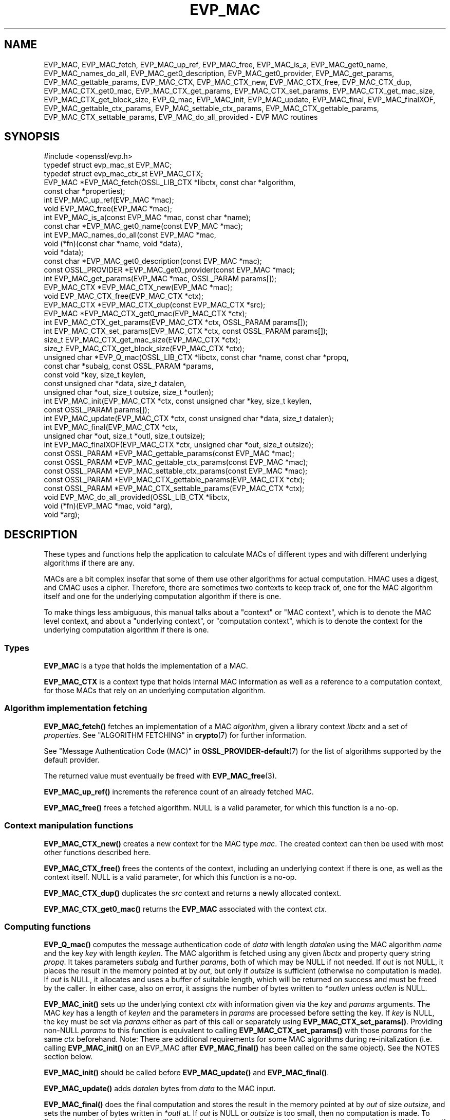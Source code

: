 .\" -*- mode: troff; coding: utf-8 -*-
.\" Automatically generated by Pod::Man 5.01 (Pod::Simple 3.43)
.\"
.\" Standard preamble:
.\" ========================================================================
.de Sp \" Vertical space (when we can't use .PP)
.if t .sp .5v
.if n .sp
..
.de Vb \" Begin verbatim text
.ft CW
.nf
.ne \\$1
..
.de Ve \" End verbatim text
.ft R
.fi
..
.\" \*(C` and \*(C' are quotes in nroff, nothing in troff, for use with C<>.
.ie n \{\
.    ds C` ""
.    ds C' ""
'br\}
.el\{\
.    ds C`
.    ds C'
'br\}
.\"
.\" Escape single quotes in literal strings from groff's Unicode transform.
.ie \n(.g .ds Aq \(aq
.el       .ds Aq '
.\"
.\" If the F register is >0, we'll generate index entries on stderr for
.\" titles (.TH), headers (.SH), subsections (.SS), items (.Ip), and index
.\" entries marked with X<> in POD.  Of course, you'll have to process the
.\" output yourself in some meaningful fashion.
.\"
.\" Avoid warning from groff about undefined register 'F'.
.de IX
..
.nr rF 0
.if \n(.g .if rF .nr rF 1
.if (\n(rF:(\n(.g==0)) \{\
.    if \nF \{\
.        de IX
.        tm Index:\\$1\t\\n%\t"\\$2"
..
.        if !\nF==2 \{\
.            nr % 0
.            nr F 2
.        \}
.    \}
.\}
.rr rF
.\" ========================================================================
.\"
.IX Title "EVP_MAC 3ossl"
.TH EVP_MAC 3ossl 2024-08-11 3.3.1 OpenSSL
.\" For nroff, turn off justification.  Always turn off hyphenation; it makes
.\" way too many mistakes in technical documents.
.if n .ad l
.nh
.SH NAME
EVP_MAC, EVP_MAC_fetch, EVP_MAC_up_ref, EVP_MAC_free, EVP_MAC_is_a,
EVP_MAC_get0_name, EVP_MAC_names_do_all, EVP_MAC_get0_description,
EVP_MAC_get0_provider, EVP_MAC_get_params, EVP_MAC_gettable_params,
EVP_MAC_CTX, EVP_MAC_CTX_new, EVP_MAC_CTX_free, EVP_MAC_CTX_dup,
EVP_MAC_CTX_get0_mac, EVP_MAC_CTX_get_params, EVP_MAC_CTX_set_params,
EVP_MAC_CTX_get_mac_size, EVP_MAC_CTX_get_block_size, EVP_Q_mac,
EVP_MAC_init, EVP_MAC_update, EVP_MAC_final, EVP_MAC_finalXOF,
EVP_MAC_gettable_ctx_params, EVP_MAC_settable_ctx_params,
EVP_MAC_CTX_gettable_params, EVP_MAC_CTX_settable_params,
EVP_MAC_do_all_provided \- EVP MAC routines
.SH SYNOPSIS
.IX Header "SYNOPSIS"
.Vb 1
\& #include <openssl/evp.h>
\&
\& typedef struct evp_mac_st EVP_MAC;
\& typedef struct evp_mac_ctx_st EVP_MAC_CTX;
\&
\& EVP_MAC *EVP_MAC_fetch(OSSL_LIB_CTX *libctx, const char *algorithm,
\&                        const char *properties);
\& int EVP_MAC_up_ref(EVP_MAC *mac);
\& void EVP_MAC_free(EVP_MAC *mac);
\& int EVP_MAC_is_a(const EVP_MAC *mac, const char *name);
\& const char *EVP_MAC_get0_name(const EVP_MAC *mac);
\& int EVP_MAC_names_do_all(const EVP_MAC *mac,
\&                          void (*fn)(const char *name, void *data),
\&                          void *data);
\& const char *EVP_MAC_get0_description(const EVP_MAC *mac);
\& const OSSL_PROVIDER *EVP_MAC_get0_provider(const EVP_MAC *mac);
\& int EVP_MAC_get_params(EVP_MAC *mac, OSSL_PARAM params[]);
\&
\& EVP_MAC_CTX *EVP_MAC_CTX_new(EVP_MAC *mac);
\& void EVP_MAC_CTX_free(EVP_MAC_CTX *ctx);
\& EVP_MAC_CTX *EVP_MAC_CTX_dup(const EVP_MAC_CTX *src);
\& EVP_MAC *EVP_MAC_CTX_get0_mac(EVP_MAC_CTX *ctx);
\& int EVP_MAC_CTX_get_params(EVP_MAC_CTX *ctx, OSSL_PARAM params[]);
\& int EVP_MAC_CTX_set_params(EVP_MAC_CTX *ctx, const OSSL_PARAM params[]);
\&
\& size_t EVP_MAC_CTX_get_mac_size(EVP_MAC_CTX *ctx);
\& size_t EVP_MAC_CTX_get_block_size(EVP_MAC_CTX *ctx);
\& unsigned char *EVP_Q_mac(OSSL_LIB_CTX *libctx, const char *name, const char *propq,
\&                          const char *subalg, const OSSL_PARAM *params,
\&                          const void *key, size_t keylen,
\&                          const unsigned char *data, size_t datalen,
\&                          unsigned char *out, size_t outsize, size_t *outlen);
\& int EVP_MAC_init(EVP_MAC_CTX *ctx, const unsigned char *key, size_t keylen,
\&                  const OSSL_PARAM params[]);
\& int EVP_MAC_update(EVP_MAC_CTX *ctx, const unsigned char *data, size_t datalen);
\& int EVP_MAC_final(EVP_MAC_CTX *ctx,
\&                   unsigned char *out, size_t *outl, size_t outsize);
\& int EVP_MAC_finalXOF(EVP_MAC_CTX *ctx, unsigned char *out, size_t outsize);
\&
\& const OSSL_PARAM *EVP_MAC_gettable_params(const EVP_MAC *mac);
\& const OSSL_PARAM *EVP_MAC_gettable_ctx_params(const EVP_MAC *mac);
\& const OSSL_PARAM *EVP_MAC_settable_ctx_params(const EVP_MAC *mac);
\& const OSSL_PARAM *EVP_MAC_CTX_gettable_params(EVP_MAC_CTX *ctx);
\& const OSSL_PARAM *EVP_MAC_CTX_settable_params(EVP_MAC_CTX *ctx);
\&
\& void EVP_MAC_do_all_provided(OSSL_LIB_CTX *libctx,
\&                              void (*fn)(EVP_MAC *mac, void *arg),
\&                              void *arg);
.Ve
.SH DESCRIPTION
.IX Header "DESCRIPTION"
These types and functions help the application to calculate MACs of
different types and with different underlying algorithms if there are
any.
.PP
MACs are a bit complex insofar that some of them use other algorithms
for actual computation.  HMAC uses a digest, and CMAC uses a cipher.
Therefore, there are sometimes two contexts to keep track of, one for
the MAC algorithm itself and one for the underlying computation
algorithm if there is one.
.PP
To make things less ambiguous, this manual talks about a "context" or
"MAC context", which is to denote the MAC level context, and about a
"underlying context", or "computation context", which is to denote the
context for the underlying computation algorithm if there is one.
.SS Types
.IX Subsection "Types"
\&\fBEVP_MAC\fR is a type that holds the implementation of a MAC.
.PP
\&\fBEVP_MAC_CTX\fR is a context type that holds internal MAC information
as well as a reference to a computation context, for those MACs that
rely on an underlying computation algorithm.
.SS "Algorithm implementation fetching"
.IX Subsection "Algorithm implementation fetching"
\&\fBEVP_MAC_fetch()\fR fetches an implementation of a MAC \fIalgorithm\fR, given
a library context \fIlibctx\fR and a set of \fIproperties\fR.
See "ALGORITHM FETCHING" in \fBcrypto\fR\|(7) for further information.
.PP
See "Message Authentication Code (MAC)" in \fBOSSL_PROVIDER\-default\fR\|(7) for the list
of algorithms supported by the default provider.
.PP
The returned value must eventually be freed with
\&\fBEVP_MAC_free\fR\|(3).
.PP
\&\fBEVP_MAC_up_ref()\fR increments the reference count of an already fetched
MAC.
.PP
\&\fBEVP_MAC_free()\fR frees a fetched algorithm.
NULL is a valid parameter, for which this function is a no-op.
.SS "Context manipulation functions"
.IX Subsection "Context manipulation functions"
\&\fBEVP_MAC_CTX_new()\fR creates a new context for the MAC type \fImac\fR.
The created context can then be used with most other functions
described here.
.PP
\&\fBEVP_MAC_CTX_free()\fR frees the contents of the context, including an
underlying context if there is one, as well as the context itself.
NULL is a valid parameter, for which this function is a no-op.
.PP
\&\fBEVP_MAC_CTX_dup()\fR duplicates the \fIsrc\fR context and returns a newly allocated
context.
.PP
\&\fBEVP_MAC_CTX_get0_mac()\fR returns the \fBEVP_MAC\fR associated with the context
\&\fIctx\fR.
.SS "Computing functions"
.IX Subsection "Computing functions"
\&\fBEVP_Q_mac()\fR computes the message authentication code
of \fIdata\fR with length \fIdatalen\fR
using the MAC algorithm \fIname\fR and the key \fIkey\fR with length \fIkeylen\fR.
The MAC algorithm is fetched using any given \fIlibctx\fR and property query
string \fIpropq\fR. It takes parameters \fIsubalg\fR and further \fIparams\fR,
both of which may be NULL if not needed.
If \fIout\fR is not NULL, it places the result in the memory pointed at by \fIout\fR,
but only if \fIoutsize\fR is sufficient (otherwise no computation is made).
If \fIout\fR is NULL, it allocates and uses a buffer of suitable length,
which will be returned on success and must be freed by the caller.
In either case, also on error,
it assigns the number of bytes written to \fI*outlen\fR unless \fIoutlen\fR is NULL.
.PP
\&\fBEVP_MAC_init()\fR sets up the underlying context \fIctx\fR with information given
via the \fIkey\fR and \fIparams\fR arguments.  The MAC \fIkey\fR has a length of
\&\fIkeylen\fR and the parameters in \fIparams\fR are processed before setting
the key.  If \fIkey\fR is NULL, the key must be set via \fIparams\fR either
as part of this call or separately using \fBEVP_MAC_CTX_set_params()\fR.
Providing non-NULL \fIparams\fR to this function is equivalent to calling
\&\fBEVP_MAC_CTX_set_params()\fR with those \fIparams\fR for the same \fIctx\fR beforehand.
Note: There are additional requirements for some MAC algorithms during
re-initalization (i.e. calling \fBEVP_MAC_init()\fR on an EVP_MAC after \fBEVP_MAC_final()\fR
has been called on the same object).  See the NOTES section below.
.PP
\&\fBEVP_MAC_init()\fR should be called before \fBEVP_MAC_update()\fR and \fBEVP_MAC_final()\fR.
.PP
\&\fBEVP_MAC_update()\fR adds \fIdatalen\fR bytes from \fIdata\fR to the MAC input.
.PP
\&\fBEVP_MAC_final()\fR does the final computation and stores the result in
the memory pointed at by \fIout\fR of size \fIoutsize\fR, and sets the number
of bytes written in \fI*outl\fR at.
If \fIout\fR is NULL or \fIoutsize\fR is too small, then no computation
is made.
To figure out what the output length will be and allocate space for it
dynamically, simply call with \fIout\fR being NULL and \fIoutl\fR
pointing at a valid location, then allocate space and make a second
call with \fIout\fR pointing at the allocated space.
.PP
\&\fBEVP_MAC_finalXOF()\fR does the final computation for an XOF based MAC and stores
the result in the memory pointed at by \fIout\fR of size \fIoutsize\fR.
.PP
\&\fBEVP_MAC_get_params()\fR retrieves details about the implementation
\&\fImac\fR.
The set of parameters given with \fIparams\fR determine exactly what
parameters should be retrieved.
Note that a parameter that is unknown in the underlying context is
simply ignored.
.PP
\&\fBEVP_MAC_CTX_get_params()\fR retrieves chosen parameters, given the
context \fIctx\fR and its underlying context.
The set of parameters given with \fIparams\fR determine exactly what
parameters should be retrieved.
Note that a parameter that is unknown in the underlying context is
simply ignored.
.PP
\&\fBEVP_MAC_CTX_set_params()\fR passes chosen parameters to the underlying
context, given a context \fIctx\fR.
The set of parameters given with \fIparams\fR determine exactly what
parameters are passed down.
If \fIparams\fR are NULL, the underlying context should do nothing and return 1.
Note that a parameter that is unknown in the underlying context is
simply ignored.
Also, what happens when a needed parameter isn't passed down is
defined by the implementation.
.PP
\&\fBEVP_MAC_gettable_params()\fR returns an \fBOSSL_PARAM\fR\|(3) array that describes
the retrievable and settable parameters.  \fBEVP_MAC_gettable_params()\fR
returns parameters that can be used with \fBEVP_MAC_get_params()\fR.
.PP
\&\fBEVP_MAC_gettable_ctx_params()\fR and \fBEVP_MAC_CTX_gettable_params()\fR
return constant \fBOSSL_PARAM\fR\|(3) arrays that describe the retrievable
parameters that can be used with \fBEVP_MAC_CTX_get_params()\fR.
\&\fBEVP_MAC_gettable_ctx_params()\fR returns the parameters that can be retrieved
from the algorithm, whereas \fBEVP_MAC_CTX_gettable_params()\fR returns
the parameters that can be retrieved in the context's current state.
.PP
\&\fBEVP_MAC_settable_ctx_params()\fR and \fBEVP_MAC_CTX_settable_params()\fR return
constant \fBOSSL_PARAM\fR\|(3) arrays that describe the settable parameters that
can be used with \fBEVP_MAC_CTX_set_params()\fR.  \fBEVP_MAC_settable_ctx_params()\fR
returns the parameters that can be retrieved from the algorithm,
whereas \fBEVP_MAC_CTX_settable_params()\fR returns the parameters that can
be retrieved in the context's current state.
.SS "Information functions"
.IX Subsection "Information functions"
\&\fBEVP_MAC_CTX_get_mac_size()\fR returns the MAC output size for the given context.
.PP
\&\fBEVP_MAC_CTX_get_block_size()\fR returns the MAC block size for the given context.
Not all MAC algorithms support this.
.PP
\&\fBEVP_MAC_is_a()\fR checks if the given \fImac\fR is an implementation of an
algorithm that's identifiable with \fIname\fR.
.PP
\&\fBEVP_MAC_get0_provider()\fR returns the provider that holds the implementation
of the given \fImac\fR.
.PP
\&\fBEVP_MAC_do_all_provided()\fR traverses all MAC implemented by all activated
providers in the given library context \fIlibctx\fR, and for each of the
implementations, calls the given function \fIfn\fR with the implementation method
and the given \fIarg\fR as argument.
.PP
\&\fBEVP_MAC_get0_name()\fR return the name of the given MAC.  For fetched MACs
with multiple names, only one of them is returned; it's
recommended to use \fBEVP_MAC_names_do_all()\fR instead.
.PP
\&\fBEVP_MAC_names_do_all()\fR traverses all names for \fImac\fR, and calls
\&\fIfn\fR with each name and \fIdata\fR.
.PP
\&\fBEVP_MAC_get0_description()\fR returns a description of the \fImac\fR, meant
for display and human consumption.  The description is at the discretion
of the mac implementation.
.SH PARAMETERS
.IX Header "PARAMETERS"
Parameters are identified by name as strings, and have an expected
data type and maximum size.
OpenSSL has a set of macros for parameter names it expects to see in
its own MAC implementations.
Here, we show all three, the OpenSSL macro for the parameter name, the
name in string form, and a type description.
.PP
The standard parameter names are:
.IP """key"" (\fBOSSL_MAC_PARAM_KEY\fR) <octet string>" 4
.IX Item """key"" (OSSL_MAC_PARAM_KEY) <octet string>"
Its value is the MAC key as an array of bytes.
.Sp
For MACs that use an underlying computation algorithm, the algorithm
must be set first, see parameter names "algorithm" below.
.IP """iv"" (\fBOSSL_MAC_PARAM_IV\fR) <octet string>" 4
.IX Item """iv"" (OSSL_MAC_PARAM_IV) <octet string>"
Some MAC implementations (GMAC) require an IV, this parameter sets the IV.
.IP """custom"" (\fBOSSL_MAC_PARAM_CUSTOM\fR) <octet string>" 4
.IX Item """custom"" (OSSL_MAC_PARAM_CUSTOM) <octet string>"
Some MAC implementations (KMAC, BLAKE2) accept a Customization String,
this parameter sets the Customization String. The default value is the
empty string.
.IP """salt"" (\fBOSSL_MAC_PARAM_SALT\fR) <octet string>" 4
.IX Item """salt"" (OSSL_MAC_PARAM_SALT) <octet string>"
This option is used by BLAKE2 MAC.
.IP """xof"" (\fBOSSL_MAC_PARAM_XOF\fR) <integer>" 4
.IX Item """xof"" (OSSL_MAC_PARAM_XOF) <integer>"
It's a simple flag, the value 0 or 1 are expected.
.Sp
This option is used by KMAC.
.IP """digest-noinit"" (\fBOSSL_MAC_PARAM_DIGEST_NOINIT\fR) <integer>" 4
.IX Item """digest-noinit"" (OSSL_MAC_PARAM_DIGEST_NOINIT) <integer>"
A simple flag to set the MAC digest to not initialise the
implementation specific data. The value 0 or 1 is expected.
.Sp
This option is deprecated and will be removed in a future release.
The option may be set, but is ignored.
.IP """digest-oneshot"" (\fBOSSL_MAC_PARAM_DIGEST_ONESHOT\fR) <integer>" 4
.IX Item """digest-oneshot"" (OSSL_MAC_PARAM_DIGEST_ONESHOT) <integer>"
A simple flag to set the MAC digest to be a oneshot operation.
The value 0 or 1 is expected.
.Sp
This option is deprecated and will be removed in a future release.
The option may be set, but is ignored.
.IP """properties"" (\fBOSSL_MAC_PARAM_PROPERTIES\fR) <UTF8 string>" 4
.IX Item """properties"" (OSSL_MAC_PARAM_PROPERTIES) <UTF8 string>"
.PD 0
.IP """digest"" (\fBOSSL_MAC_PARAM_DIGEST\fR) <UTF8 string>" 4
.IX Item """digest"" (OSSL_MAC_PARAM_DIGEST) <UTF8 string>"
.IP """cipher"" (\fBOSSL_MAC_PARAM_CIPHER\fR) <UTF8 string>" 4
.IX Item """cipher"" (OSSL_MAC_PARAM_CIPHER) <UTF8 string>"
.PD
For MAC implementations that use an underlying computation cipher or
digest, these parameters set what the algorithm should be.
.Sp
The value is always the name of the intended algorithm,
or the properties.
.Sp
Note that not all algorithms may support all digests.
HMAC does not support variable output length digests such as SHAKE128
or SHAKE256.
.IP """size"" (\fBOSSL_MAC_PARAM_SIZE\fR) <unsigned integer>" 4
.IX Item """size"" (OSSL_MAC_PARAM_SIZE) <unsigned integer>"
For MAC implementations that support it, set the output size that
\&\fBEVP_MAC_final()\fR should produce.
The allowed sizes vary between MAC implementations, but must never exceed
what can be given with a \fBsize_t\fR.
.IP """tls-data-size"" (\fBOSSL_MAC_PARAM_TLS_DATA_SIZE\fR) <unsigned integer>" 4
.IX Item """tls-data-size"" (OSSL_MAC_PARAM_TLS_DATA_SIZE) <unsigned integer>"
This parameter is only supported by HMAC. If set then special handling is
activated for calculating the MAC of a received mac-then-encrypt TLS record
where variable length record padding has been used (as in the case of CBC mode
ciphersuites). The value represents the total length of the record that is
having the MAC calculated including the received MAC and the record padding.
.Sp
When used EVP_MAC_update must be called precisely twice. The first time with
the 13 bytes of TLS "header" data, and the second time with the entire record
including the MAC itself and any padding. The entire record length must equal
the value passed in the "tls-data-size" parameter. The length passed in the
\&\fBdatalen\fR parameter to \fBEVP_MAC_update()\fR should be equal to the length of the
record after the MAC and any padding has been removed.
.PP
All these parameters should be used before the calls to any of
\&\fBEVP_MAC_init()\fR, \fBEVP_MAC_update()\fR and \fBEVP_MAC_final()\fR for a full
computation.
Anything else may give undefined results.
.SH NOTES
.IX Header "NOTES"
The MAC life-cycle is described in \fBlife_cycle\-mac\fR\|(7).  In the future,
the transitions described there will be enforced.  When this is done, it will
not be considered a breaking change to the API.
.PP
The usage of the parameter names "custom", "iv" and "salt" correspond to
the names used in the standard where the algorithm was defined.
.PP
Some MAC algorithms store internal state that cannot be extracted during
re-initalization.  For example GMAC cannot extract an \fBIV\fR from the
underlying CIPHER context, and so calling \fBEVP_MAC_init()\fR on an EVP_MAC object
after \fBEVP_MAC_final()\fR has been called cannot reset its cipher state to what it
was when the \fBIV\fR was initially generated.  For such instances, an
\&\fBOSSL_MAC_PARAM_IV\fR parameter must be passed with each call to \fBEVP_MAC_init()\fR.
.SH "RETURN VALUES"
.IX Header "RETURN VALUES"
\&\fBEVP_MAC_fetch()\fR returns a pointer to a newly fetched \fBEVP_MAC\fR, or
NULL if allocation failed.
.PP
\&\fBEVP_MAC_up_ref()\fR returns 1 on success, 0 on error.
.PP
\&\fBEVP_MAC_names_do_all()\fR returns 1 if the callback was called for all names. A
return value of 0 means that the callback was not called for any names.
.PP
\&\fBEVP_MAC_free()\fR returns nothing at all.
.PP
\&\fBEVP_MAC_is_a()\fR returns 1 if the given method can be identified with
the given name, otherwise 0.
.PP
\&\fBEVP_MAC_get0_name()\fR returns a name of the MAC, or NULL on error.
.PP
\&\fBEVP_MAC_get0_provider()\fR returns a pointer to the provider for the MAC, or
NULL on error.
.PP
\&\fBEVP_MAC_CTX_new()\fR and \fBEVP_MAC_CTX_dup()\fR return a pointer to a newly
created EVP_MAC_CTX, or NULL if allocation failed.
.PP
\&\fBEVP_MAC_CTX_free()\fR returns nothing at all.
.PP
\&\fBEVP_MAC_CTX_get_params()\fR and \fBEVP_MAC_CTX_set_params()\fR return 1 on
success, 0 on error.
.PP
\&\fBEVP_Q_mac()\fR returns a pointer to the computed MAC value, or NULL on error.
.PP
\&\fBEVP_MAC_init()\fR, \fBEVP_MAC_update()\fR, \fBEVP_MAC_final()\fR, and \fBEVP_MAC_finalXOF()\fR
return 1 on success, 0 on error.
.PP
\&\fBEVP_MAC_CTX_get_mac_size()\fR returns the expected output size, or 0 if it isn't
set.  If it isn't set, a call to \fBEVP_MAC_init()\fR will set it.
.PP
\&\fBEVP_MAC_CTX_get_block_size()\fR returns the block size, or 0 if it isn't set.
If it isn't set, a call to \fBEVP_MAC_init()\fR will set it.
.PP
\&\fBEVP_MAC_do_all_provided()\fR returns nothing at all.
.SH EXAMPLES
.IX Header "EXAMPLES"
.Vb 5
\&  #include <stdlib.h>
\&  #include <stdio.h>
\&  #include <string.h>
\&  #include <stdarg.h>
\&  #include <unistd.h>
\&
\&  #include <openssl/evp.h>
\&  #include <openssl/err.h>
\&  #include <openssl/params.h>
\&
\&  int main() {
\&      EVP_MAC *mac = EVP_MAC_fetch(NULL, getenv("MY_MAC"), NULL);
\&      const char *cipher = getenv("MY_MAC_CIPHER");
\&      const char *digest = getenv("MY_MAC_DIGEST");
\&      const char *key = getenv("MY_KEY");
\&      EVP_MAC_CTX *ctx = NULL;
\&
\&      unsigned char buf[4096];
\&      size_t read_l;
\&      size_t final_l;
\&
\&      size_t i;
\&
\&      OSSL_PARAM params[3];
\&      size_t params_n = 0;
\&
\&      if (cipher != NULL)
\&          params[params_n++] =
\&              OSSL_PARAM_construct_utf8_string("cipher", (char*)cipher, 0);
\&      if (digest != NULL)
\&          params[params_n++] =
\&              OSSL_PARAM_construct_utf8_string("digest", (char*)digest, 0);
\&      params[params_n] = OSSL_PARAM_construct_end();
\&
\&      if (mac == NULL
\&          || key == NULL
\&          || (ctx = EVP_MAC_CTX_new(mac)) == NULL
\&          || !EVP_MAC_init(ctx, (const unsigned char *)key, strlen(key),
\&                           params))
\&          goto err;
\&
\&      while ( (read_l = read(STDIN_FILENO, buf, sizeof(buf))) > 0) {
\&          if (!EVP_MAC_update(ctx, buf, read_l))
\&              goto err;
\&      }
\&
\&      if (!EVP_MAC_final(ctx, buf, &final_l, sizeof(buf)))
\&          goto err;
\&
\&      printf("Result: ");
\&      for (i = 0; i < final_l; i++)
\&          printf("%02X", buf[i]);
\&      printf("\en");
\&
\&      EVP_MAC_CTX_free(ctx);
\&      EVP_MAC_free(mac);
\&      exit(0);
\&
\&   err:
\&      EVP_MAC_CTX_free(ctx);
\&      EVP_MAC_free(mac);
\&      fprintf(stderr, "Something went wrong\en");
\&      ERR_print_errors_fp(stderr);
\&      exit (1);
\&  }
.Ve
.PP
A run of this program, called with correct environment variables, can
look like this:
.PP
.Vb 3
\&  $ MY_MAC=cmac MY_KEY=secret0123456789 MY_MAC_CIPHER=aes\-128\-cbc \e
\&    LD_LIBRARY_PATH=. ./foo < foo.c
\&  Result: C5C06683CD9DDEF904D754505C560A4E
.Ve
.PP
(in this example, that program was stored in \fIfoo.c\fR and compiled to
\&\fI./foo\fR)
.SH "SEE ALSO"
.IX Header "SEE ALSO"
\&\fBproperty\fR\|(7)
\&\fBOSSL_PARAM\fR\|(3),
\&\fBEVP_MAC\-BLAKE2\fR\|(7),
\&\fBEVP_MAC\-CMAC\fR\|(7),
\&\fBEVP_MAC\-GMAC\fR\|(7),
\&\fBEVP_MAC\-HMAC\fR\|(7),
\&\fBEVP_MAC\-KMAC\fR\|(7),
\&\fBEVP_MAC\-Siphash\fR\|(7),
\&\fBEVP_MAC\-Poly1305\fR\|(7),
\&\fBprovider\-mac\fR\|(7),
\&\fBlife_cycle\-mac\fR\|(7)
.SH HISTORY
.IX Header "HISTORY"
These functions were added in OpenSSL 3.0.
.SH COPYRIGHT
.IX Header "COPYRIGHT"
Copyright 2018\-2024 The OpenSSL Project Authors. All Rights Reserved.
.PP
Licensed under the Apache License 2.0 (the "License").  You may not use
this file except in compliance with the License.  You can obtain a copy
in the file LICENSE in the source distribution or at
<https://www.openssl.org/source/license.html>.
